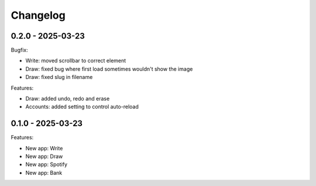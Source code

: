 =========
Changelog
=========

0.2.0 - 2025-03-23
------------------

Bugfix:

* Write: moved scrollbar to correct element
* Draw: fixed bug where first load sometimes wouldn't show the image
* Draw: fixed slug in filename

Features:

* Draw: added undo, redo and erase
* Accounts: added setting to control auto-reload


0.1.0 - 2025-03-23
------------------

Features:

* New app: Write
* New app: Draw
* New app: Spotify
* New app: Bank